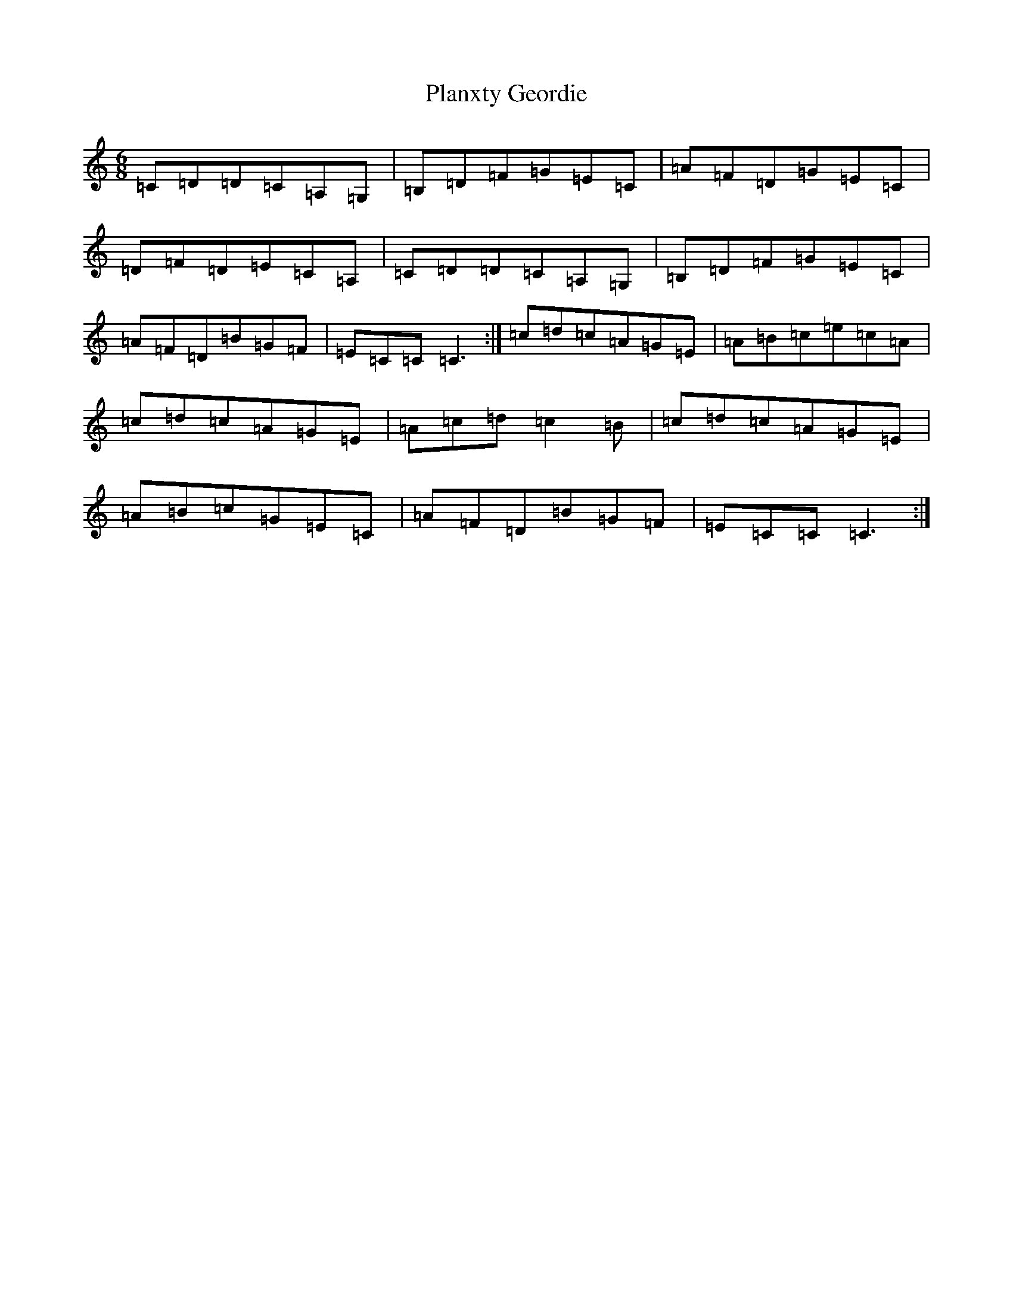 X: 17174
T: Planxty Geordie
S: https://thesession.org/tunes/12711#setting21486
R: jig
M:6/8
L:1/8
K: C Major
=C=D=D=C=A,=G,|=B,=D=F=G=E=C|=A=F=D=G=E=C|=D=F=D=E=C=A,|=C=D=D=C=A,=G,|=B,=D=F=G=E=C|=A=F=D=B=G=F|=E=C=C=C3:|=c=d=c=A=G=E|=A=B=c=e=c=A|=c=d=c=A=G=E|=A=c=d=c2=B|=c=d=c=A=G=E|=A=B=c=G=E=C|=A=F=D=B=G=F|=E=C=C=C3:|